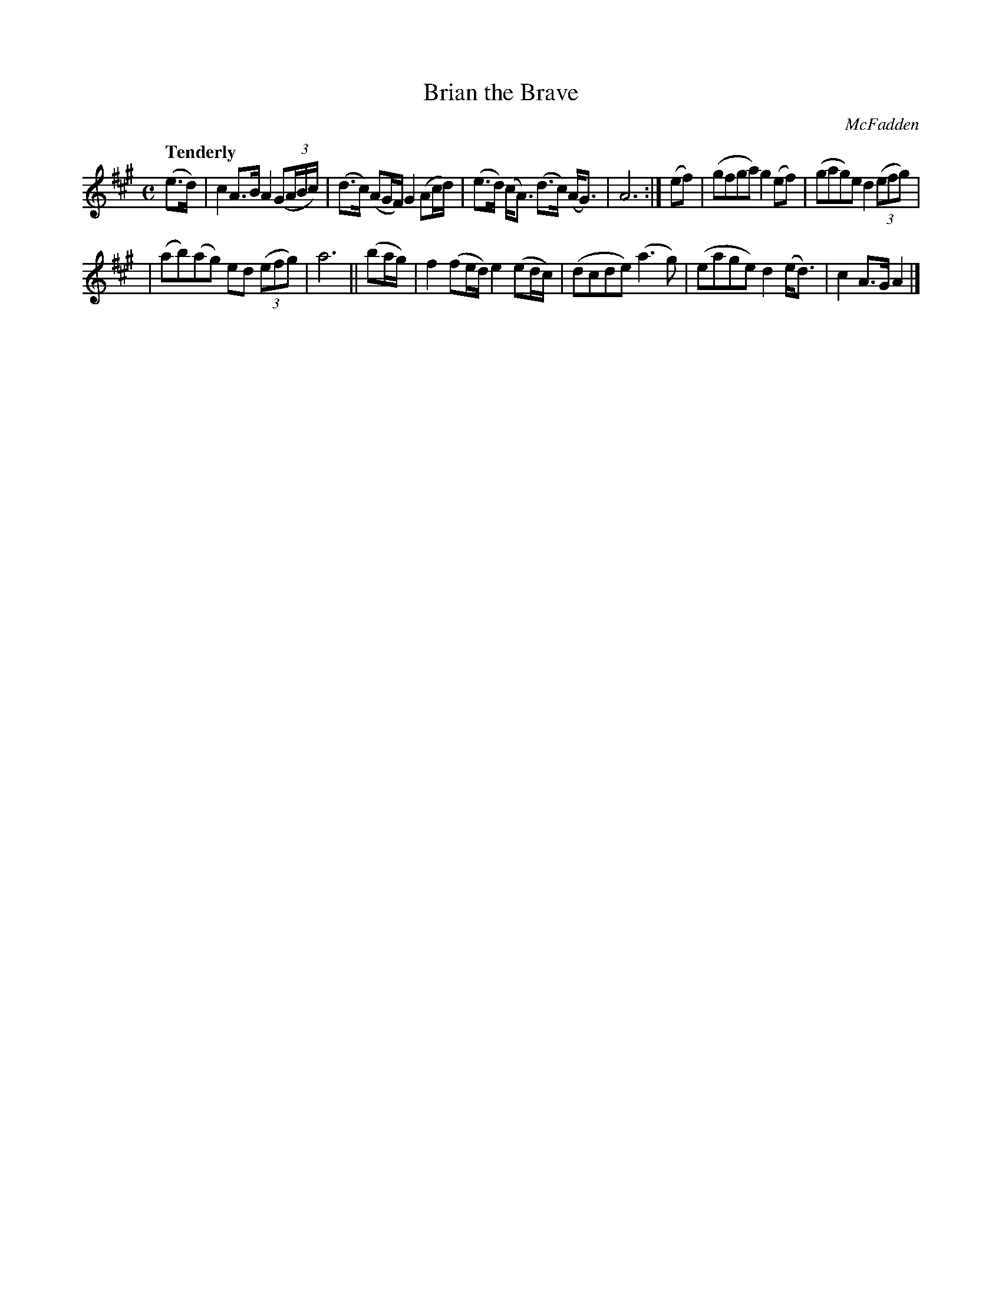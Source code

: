 X:255
T: Brian the Brave
R: air, march
%S: s:3 b:12(4+4+4)
B: O'Neill's 1850 #255
O: McFadden
Z: 1997 by John Chambers <jc@trillian.mit.edu>
Q: "Tenderly"
M: C
L: 1/8
K: A
(e>d) \
| c2A>B A2(G(3A/B/c/) | (d>c) (AG/F/) G2 (Ac/d/) \
| (e>d) (c<A) (d>c) (A<G) | A6 :| (ef) \
| (gfga) g2(ef) | (gag)e d2 ((3efg) |
| (ab)(ag) ed ((3efg) | a6 || (ba/g/) \
| f2 (fe/d/) e2 (ed/c/) | (dcde) (a3g) \
| (eage) d2(e<d) | c2A>G A2 |]
